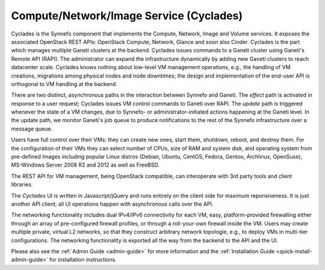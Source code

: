 .. _cyclades:

Compute/Network/Image Service (Cyclades)
^^^^^^^^^^^^^^^^^^^^^^^^^^^^^^^^^^^^^^^^

Cyclades is the Synnefo component that implements the Compute, Network, Image
and Volume services. It exposes the associated OpenStack REST APIs: OpenStack
Compute, Network, Glance and soon also Cinder. Cyclades is the part which
manages multiple Ganeti clusters at the backend. Cyclades issues commands to a
Ganeti cluster using Ganeti's Remote API (RAPI). The administrator can expand
the infrastructure dynamically by adding new Ganeti clusters to reach
datacenter scale. Cyclades knows nothing about low-level VM management
operations, e.g., the handling of VM creations, migrations among physical
nodes and node downtimes; the design and implementation of the
end-user API is orthogonal to VM handling at the backend.

There are two distinct, asynchronous paths in the interaction between Synnefo
and Ganeti. The `effect` path is activated in response to a user request;
Cyclades issues VM control commands to Ganeti over RAPI. The `update` path is
triggered whenever the state of a VM changes, due to Synnefo- or
administrator-initiated actions happening at the Ganeti level. In the update
path, we monitor Ganeti's job queue to produce notifications to the rest
of the Synnefo infrastructure over a message queue.

Users have full control over their VMs: they can create new ones, start them,
shutdown, reboot, and destroy them. For the configuration of their VMs they can
select number of CPUs, size of RAM and system disk, and operating system from
pre-defined Images including popular Linux distros (Debian, Ubuntu, CentOS,
Fedora, Gentoo, Archlinux, OpenSuse), MS-Windows Server 2008 R2 and 2012 as
well as FreeBSD.

The REST API for VM management, being OpenStack compatible, can interoperate
with 3rd party tools and client libraries.

The *Cyclades* UI is written in Javascript/jQuery and runs entirely on the
client side for maximum reponsiveness. It is just another API client; all UI
operations happen with asynchronous calls over the API.

The networking functionality includes dual IPv4/IPv6 connectivity for each VM,
easy, platform-provided firewalling either through an array of pre-configured
firewall profiles, or through a roll-your-own firewall inside the VM. Users may
create multiple private, virtual L2 networks, so that they construct arbitrary
network topologie, e.g., to deploy VMs in multi-tier configurations. The
networking functionality is exported all the way from the backend to the API and
the UI.

Please also see the :ref:`Admin Guide <admin-guide>` for more information and
the :ref:`Installation Guide <quick-install-admin-guide>` for installation
instructions.
